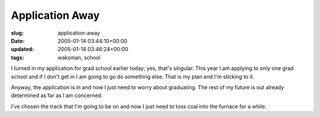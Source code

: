 Application Away
================

:slug: application-away
:date: 2005-01-14 03:44:10+00:00
:updated: 2005-01-14 03:46:24+00:00
:tags: waksman, school

I turned in my application for grad school earlier today; yes, that's
singular. This year I am applying to only one grad school and if I don't
get in I am going to go do something else. That is my plan and I'm
sticking to it.

Anyway, the application is in and now I just need to worry about
graduating. The rest of my future is out already determined as far as I
am concerned.

I've chosen the track that I'm going to be on and now I just need to
toss coal into the furnace for a while.
